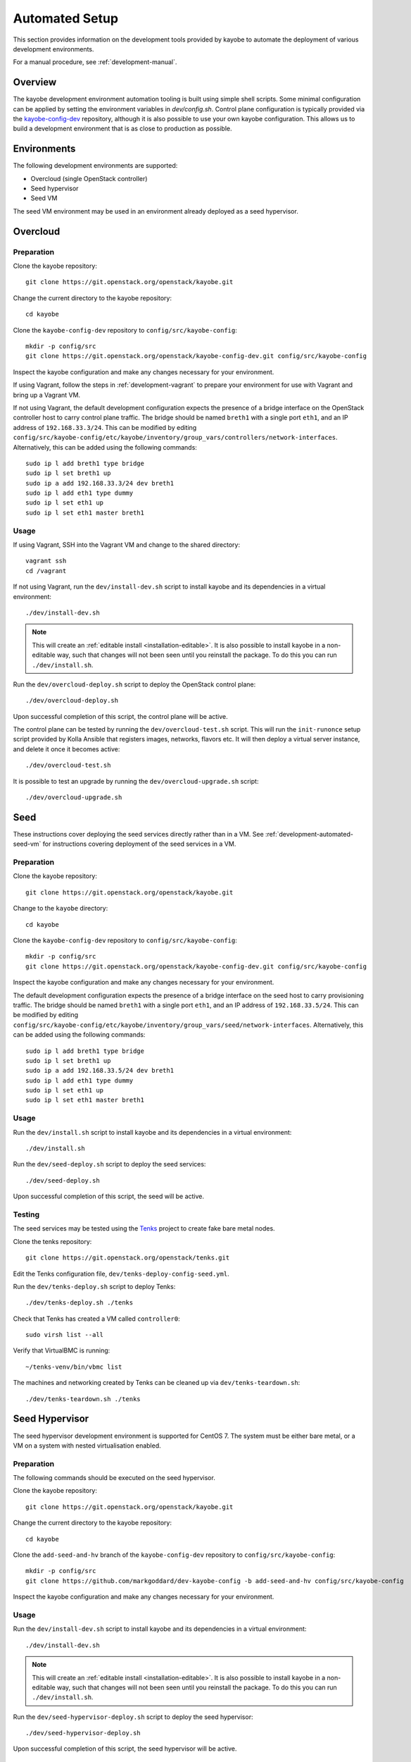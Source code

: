 .. _development-automated:

===============
Automated Setup
===============

This section provides information on the development tools provided by kayobe
to automate the deployment of various development environments.

For a manual procedure, see :ref:`development-manual`.

Overview
========

The kayobe development environment automation tooling is built using simple
shell scripts.  Some minimal configuration can be applied by setting the
environment variables in `dev/config.sh`.  Control plane configuration is
typically provided via the `kayobe-config-dev
<https://git.openstack.org/cgit/openstack/kayobe-config-dev>`_ repository,
although it is also possible to use your own kayobe configuration.  This allows
us to build a development environment that is as close to production as
possible.

Environments
============

The following development environments are supported:

* Overcloud (single OpenStack controller)
* Seed hypervisor
* Seed VM

The seed VM environment may be used in an environment already deployed as a
seed hypervisor.

Overcloud
=========

Preparation
-----------

Clone the kayobe repository::

    git clone https://git.openstack.org/openstack/kayobe.git

Change the current directory to the kayobe repository::

    cd kayobe

Clone the ``kayobe-config-dev`` repository to ``config/src/kayobe-config``::

    mkdir -p config/src
    git clone https://git.openstack.org/openstack/kayobe-config-dev.git config/src/kayobe-config

Inspect the kayobe configuration and make any changes necessary for your
environment.

If using Vagrant, follow the steps in :ref:`development-vagrant` to prepare
your environment for use with Vagrant and bring up a Vagrant VM.

If not using Vagrant, the default development configuration expects the
presence of a bridge interface on the OpenStack controller host to carry
control plane traffic.  The bridge should be named ``breth1`` with a single
port ``eth1``, and an IP address of ``192.168.33.3/24``.  This can be modified
by editing
``config/src/kayobe-config/etc/kayobe/inventory/group_vars/controllers/network-interfaces``.
Alternatively, this can be added using the following commands::

    sudo ip l add breth1 type bridge
    sudo ip l set breth1 up
    sudo ip a add 192.168.33.3/24 dev breth1
    sudo ip l add eth1 type dummy
    sudo ip l set eth1 up
    sudo ip l set eth1 master breth1

Usage
-----

If using Vagrant, SSH into the Vagrant VM and change to the shared directory::

    vagrant ssh
    cd /vagrant

If not using Vagrant, run the ``dev/install-dev.sh`` script to install kayobe and
its dependencies in a virtual environment::

    ./dev/install-dev.sh

.. note::

   This will create an :ref:`editable install <installation-editable>`.
   It is also possible to install kayobe in a non-editable way, such that
   changes will not been seen until you reinstall the package. To do this you
   can run ``./dev/install.sh``.

Run the ``dev/overcloud-deploy.sh`` script to deploy the OpenStack control
plane::

    ./dev/overcloud-deploy.sh

Upon successful completion of this script, the control plane will be active.

The control plane can be tested by running the ``dev/overcloud-test.sh``
script. This will run the ``init-runonce`` setup script provided by Kolla
Ansible that registers images, networks, flavors etc. It will then deploy a
virtual server instance, and delete it once it becomes active::

    ./dev/overcloud-test.sh

It is possible to test an upgrade by running the ``dev/overcloud-upgrade.sh``
script::

    ./dev/overcloud-upgrade.sh

.. _development-automated-seed:

Seed
====

These instructions cover deploying the seed services directly rather than in a
VM. See :ref:`development-automated-seed-vm` for instructions covering
deployment of the seed services in a VM.

Preparation
-----------

Clone the kayobe repository::

    git clone https://git.openstack.org/openstack/kayobe.git

Change to the ``kayobe`` directory::

    cd kayobe

Clone the ``kayobe-config-dev`` repository to ``config/src/kayobe-config``::

    mkdir -p config/src
    git clone https://git.openstack.org/openstack/kayobe-config-dev.git config/src/kayobe-config

Inspect the kayobe configuration and make any changes necessary for your
environment.

The default development configuration expects the presence of a bridge
interface on the seed host to carry provisioning traffic.  The bridge should be
named ``breth1`` with a single port ``eth1``, and an IP address of
``192.168.33.5/24``.  This can be modified by editing
``config/src/kayobe-config/etc/kayobe/inventory/group_vars/seed/network-interfaces``.
Alternatively, this can be added using the following commands::

    sudo ip l add breth1 type bridge
    sudo ip l set breth1 up
    sudo ip a add 192.168.33.5/24 dev breth1
    sudo ip l add eth1 type dummy
    sudo ip l set eth1 up
    sudo ip l set eth1 master breth1

Usage
-----

Run the ``dev/install.sh`` script to install kayobe and its dependencies in a
virtual environment::

    ./dev/install.sh

Run the ``dev/seed-deploy.sh`` script to deploy the seed services::

    ./dev/seed-deploy.sh

Upon successful completion of this script, the seed will be active.

Testing
-------

The seed services may be tested using the `Tenks
<https://tenks.readthedocs.io/en/latest/>`__ project to create fake bare metal
nodes.

Clone the tenks repository::

    git clone https://git.openstack.org/openstack/tenks.git

Edit the Tenks configuration file, ``dev/tenks-deploy-config-seed.yml``.

Run the ``dev/tenks-deploy.sh`` script to deploy Tenks::

    ./dev/tenks-deploy.sh ./tenks

Check that Tenks has created a VM called ``controller0``::

    sudo virsh list --all

Verify that VirtualBMC is running::

    ~/tenks-venv/bin/vbmc list

The machines and networking created by Tenks can be cleaned up via
``dev/tenks-teardown.sh``::

    ./dev/tenks-teardown.sh ./tenks

.. _development-automated-seed-hypervisor:

Seed Hypervisor
===============

The seed hypervisor development environment is supported for CentOS 7.  The
system must be either bare metal, or a VM on a system with nested
virtualisation enabled.

Preparation
-----------

The following commands should be executed on the seed hypervisor.

Clone the kayobe repository::

    git clone https://git.openstack.org/openstack/kayobe.git

Change the current directory to the kayobe repository::

    cd kayobe

Clone the ``add-seed-and-hv`` branch of the ``kayobe-config-dev`` repository to
``config/src/kayobe-config``::

    mkdir -p config/src
    git clone https://github.com/markgoddard/dev-kayobe-config -b add-seed-and-hv config/src/kayobe-config

Inspect the kayobe configuration and make any changes necessary for your
environment.

Usage
-----

Run the ``dev/install-dev.sh`` script to install kayobe and its dependencies in a
virtual environment::

    ./dev/install-dev.sh

.. note::

   This will create an :ref:`editable install <installation-editable>`.
   It is also possible to install kayobe in a non-editable way, such that
   changes will not been seen until you reinstall the package. To do this you
   can run ``./dev/install.sh``.

Run the ``dev/seed-hypervisor-deploy.sh`` script to deploy the seed
hypervisor::

    ./dev/seed-hypervisor-deploy.sh

Upon successful completion of this script, the seed hypervisor will be active.

.. _development-automated-seed-vm:

Seed VM
=======

The seed VM should be deployed on a system configured as a libvirt/KVM
hypervisor, using :ref:`development-automated-seed-hypervisor` or otherwise.

Preparation
-----------

The following commands should be executed on the seed hypervisor.

Clone the kayobe repository::

    git clone https://git.openstack.org/openstack/kayobe.git

Change to the ``kayobe`` directory::

    cd kayobe

Clone the ``add-seed-and-hv`` branch of the ``kayobe-config-dev`` repository to
``config/src/kayobe-config``::

    mkdir -p config/src
    git clone https://github.com/markgoddard/dev-kayobe-config -b add-seed-and-hv config/src/kayobe-config

Inspect the kayobe configuration and make any changes necessary for your
environment.

Usage
-----

Run the ``dev/install-dev.sh`` script to install kayobe and its dependencies in a
virtual environment::

    ./dev/install-dev.sh

.. note::

   This will create an :ref:`editable install <installation-editable>`.
   It is also possible to install kayobe in a non-editable way, such that
   changes will not been seen until you reinstall the package. To do this you
   can run ``./dev/install.sh``.

Run the ``dev/seed-deploy.sh`` script to deploy the seed VM::

    ./dev/seed-deploy.sh

Upon successful completion of this script, the seed VM will be active.  The
seed VM may be accessed via SSH as the ``stack`` user::

    ssh stack@192.168.33.5

It is possible to test an upgrade by running the ``dev/seed-upgrade.sh``
script::

    ./dev/seed-upgrade.sh
